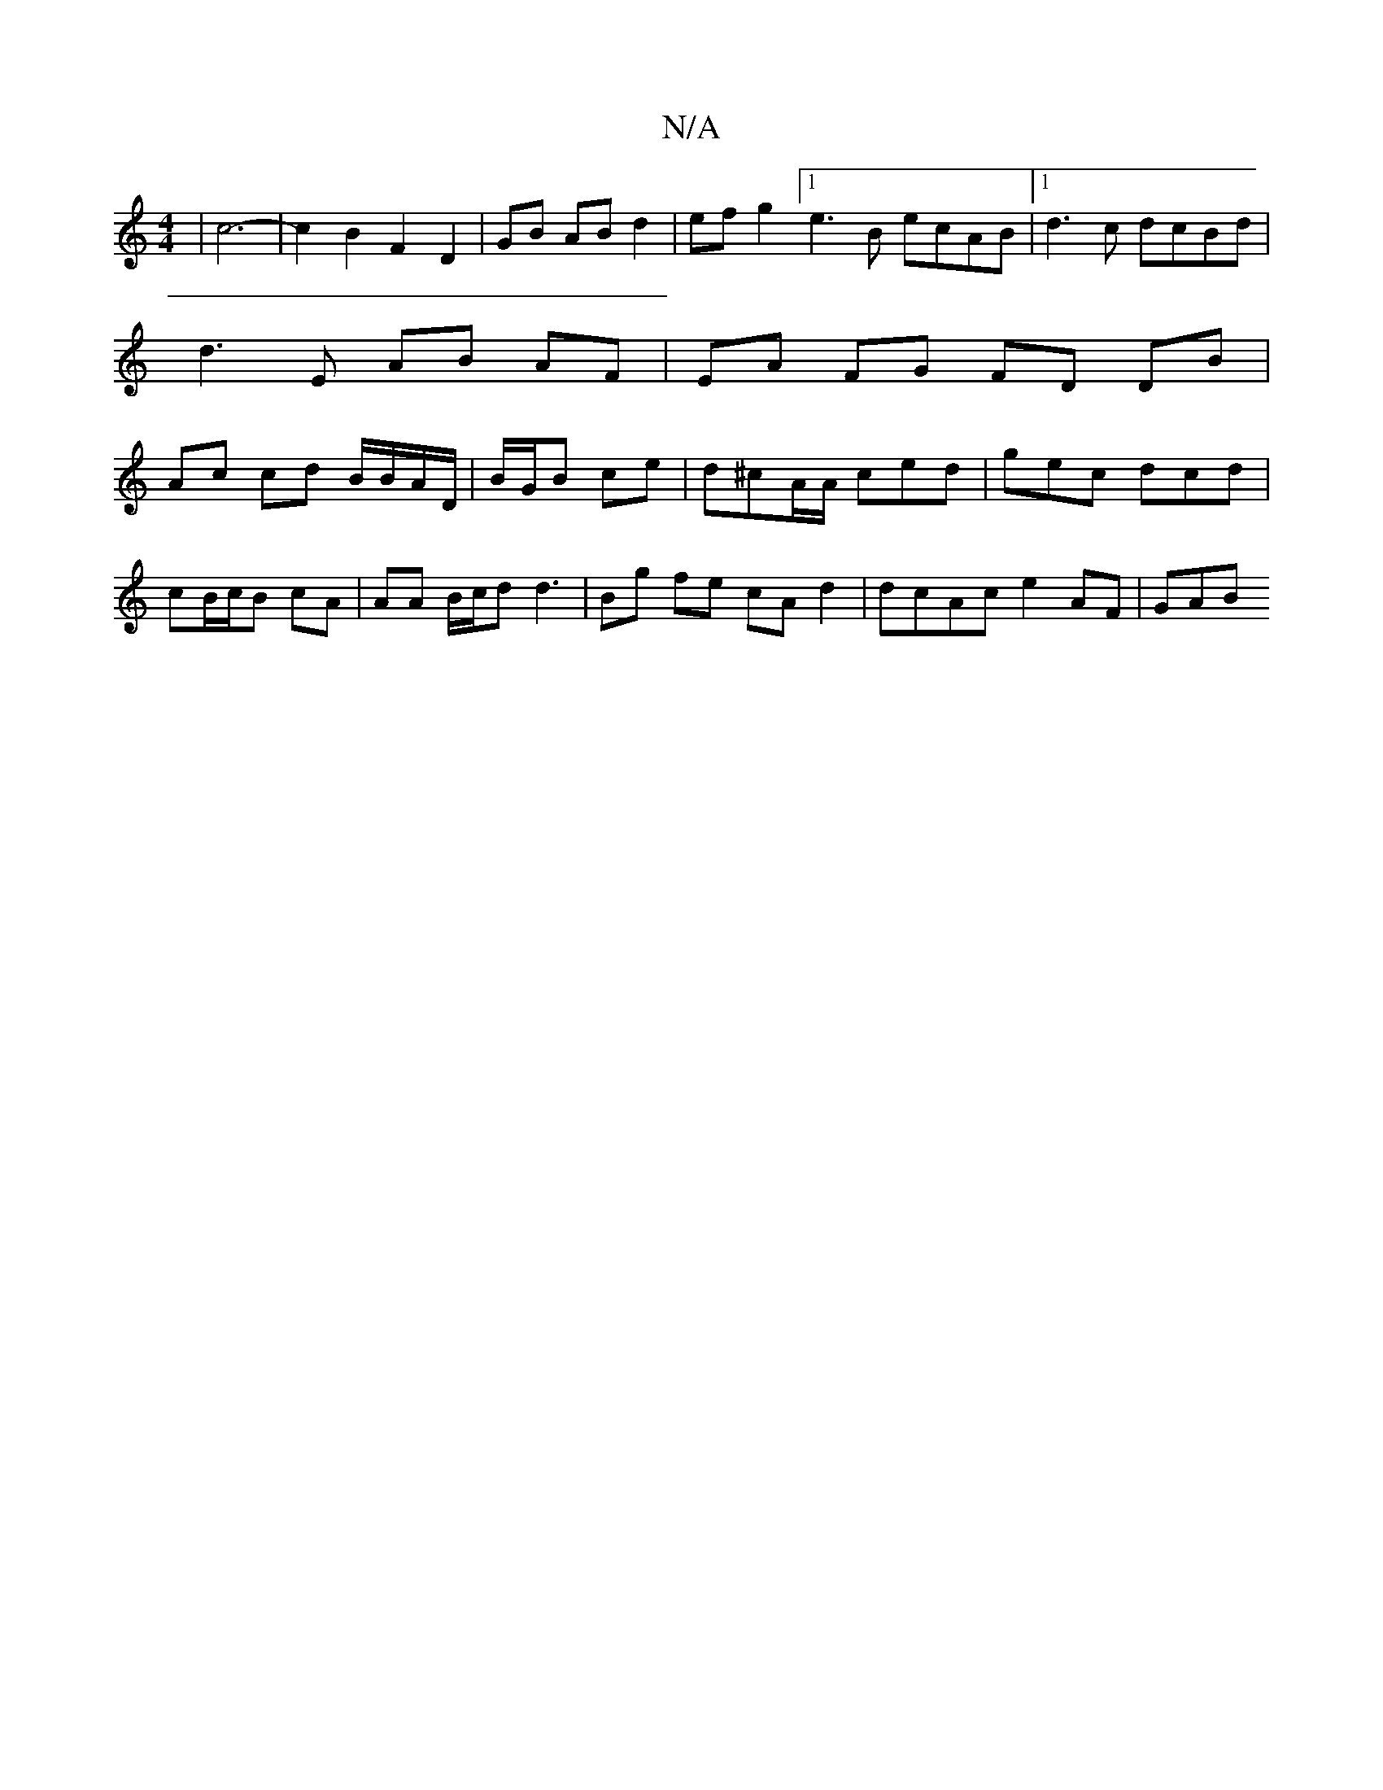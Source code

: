 X:1
T:N/A
M:4/4
R:N/A
K:Cmajor
|c6- | c2 B2 F2 D2 | GB AB d2 | ef g2 [1 e3B ecAB |1 d3 c dcBd | d3 E AB AF | EA FG FD DB| Ac cd B/B/A/D/ | B/G/B ce | d^cA/A/ ced | gec dcd | 
cB/c/B cA | AA B/c/d d3 | Bg fe cA d2 | dcAc e2 AF | GAB
